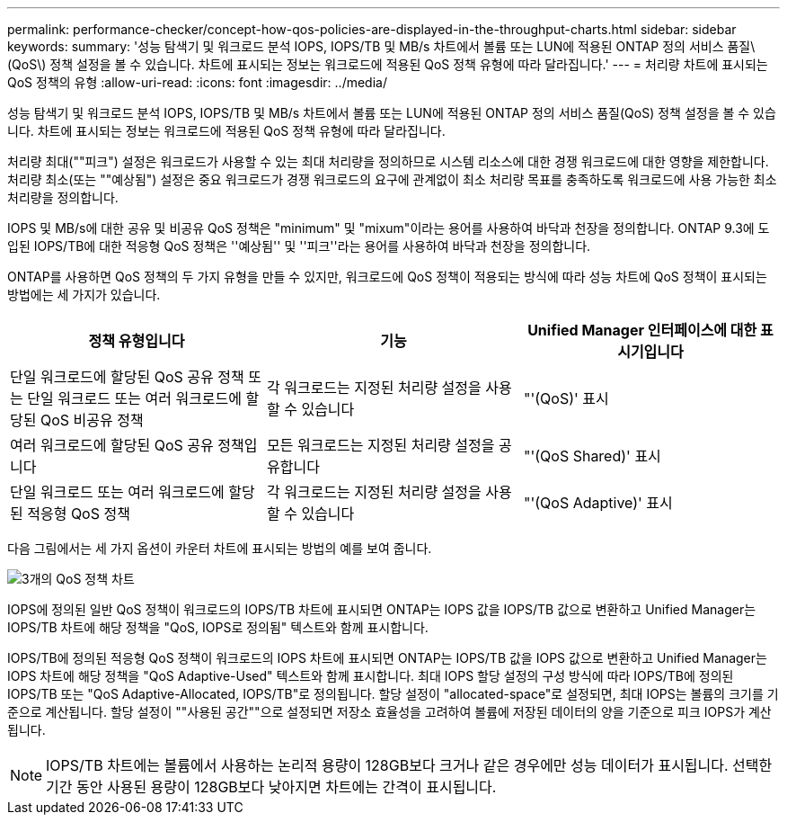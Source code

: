 ---
permalink: performance-checker/concept-how-qos-policies-are-displayed-in-the-throughput-charts.html 
sidebar: sidebar 
keywords:  
summary: '성능 탐색기 및 워크로드 분석 IOPS, IOPS/TB 및 MB/s 차트에서 볼륨 또는 LUN에 적용된 ONTAP 정의 서비스 품질\(QoS\) 정책 설정을 볼 수 있습니다. 차트에 표시되는 정보는 워크로드에 적용된 QoS 정책 유형에 따라 달라집니다.' 
---
= 처리량 차트에 표시되는 QoS 정책의 유형
:allow-uri-read: 
:icons: font
:imagesdir: ../media/


[role="lead"]
성능 탐색기 및 워크로드 분석 IOPS, IOPS/TB 및 MB/s 차트에서 볼륨 또는 LUN에 적용된 ONTAP 정의 서비스 품질(QoS) 정책 설정을 볼 수 있습니다. 차트에 표시되는 정보는 워크로드에 적용된 QoS 정책 유형에 따라 달라집니다.

처리량 최대(""피크") 설정은 워크로드가 사용할 수 있는 최대 처리량을 정의하므로 시스템 리소스에 대한 경쟁 워크로드에 대한 영향을 제한합니다. 처리량 최소(또는 ""예상됨") 설정은 중요 워크로드가 경쟁 워크로드의 요구에 관계없이 최소 처리량 목표를 충족하도록 워크로드에 사용 가능한 최소 처리량을 정의합니다.

IOPS 및 MB/s에 대한 공유 및 비공유 QoS 정책은 "minimum" 및 "mixum"이라는 용어를 사용하여 바닥과 천장을 정의합니다. ONTAP 9.3에 도입된 IOPS/TB에 대한 적응형 QoS 정책은 ''예상됨'' 및 ''피크''라는 용어를 사용하여 바닥과 천장을 정의합니다.

ONTAP를 사용하면 QoS 정책의 두 가지 유형을 만들 수 있지만, 워크로드에 QoS 정책이 적용되는 방식에 따라 성능 차트에 QoS 정책이 표시되는 방법에는 세 가지가 있습니다.

|===
| 정책 유형입니다 | 기능 | Unified Manager 인터페이스에 대한 표시기입니다 


 a| 
단일 워크로드에 할당된 QoS 공유 정책 또는 단일 워크로드 또는 여러 워크로드에 할당된 QoS 비공유 정책
 a| 
각 워크로드는 지정된 처리량 설정을 사용할 수 있습니다
 a| 
"'(QoS)' 표시



 a| 
여러 워크로드에 할당된 QoS 공유 정책입니다
 a| 
모든 워크로드는 지정된 처리량 설정을 공유합니다
 a| 
"'(QoS Shared)' 표시



 a| 
단일 워크로드 또는 여러 워크로드에 할당된 적응형 QoS 정책
 a| 
각 워크로드는 지정된 처리량 설정을 사용할 수 있습니다
 a| 
"'(QoS Adaptive)' 표시

|===
다음 그림에서는 세 가지 옵션이 카운터 차트에 표시되는 방법의 예를 보여 줍니다.

image::../media/three-qos-policy-charts.gif[3개의 QoS 정책 차트]

IOPS에 정의된 일반 QoS 정책이 워크로드의 IOPS/TB 차트에 표시되면 ONTAP는 IOPS 값을 IOPS/TB 값으로 변환하고 Unified Manager는 IOPS/TB 차트에 해당 정책을 "QoS, IOPS로 정의됨" 텍스트와 함께 표시합니다.

IOPS/TB에 정의된 적응형 QoS 정책이 워크로드의 IOPS 차트에 표시되면 ONTAP는 IOPS/TB 값을 IOPS 값으로 변환하고 Unified Manager는 IOPS 차트에 해당 정책을 "QoS Adaptive-Used" 텍스트와 함께 표시합니다. 최대 IOPS 할당 설정의 구성 방식에 따라 IOPS/TB에 정의된 IOPS/TB 또는 "QoS Adaptive-Allocated, IOPS/TB"로 정의됩니다. 할당 설정이 "allocated-space"로 설정되면, 최대 IOPS는 볼륨의 크기를 기준으로 계산됩니다. 할당 설정이 ""사용된 공간""으로 설정되면 저장소 효율성을 고려하여 볼륨에 저장된 데이터의 양을 기준으로 피크 IOPS가 계산됩니다.

[NOTE]
====
IOPS/TB 차트에는 볼륨에서 사용하는 논리적 용량이 128GB보다 크거나 같은 경우에만 성능 데이터가 표시됩니다. 선택한 기간 동안 사용된 용량이 128GB보다 낮아지면 차트에는 간격이 표시됩니다.

====